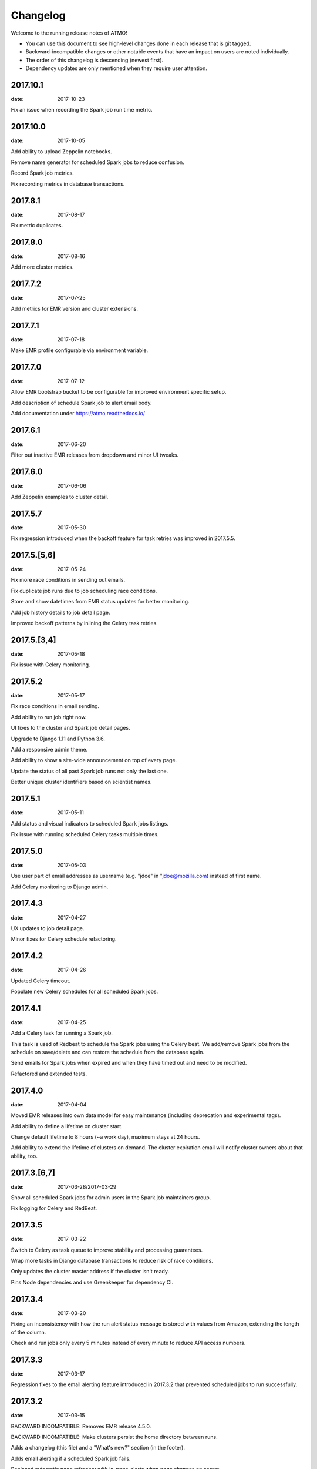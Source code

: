 Changelog
=========

Welcome to the running release notes of ATMO!

- You can use this document to see high-level changes done in each release
  that is git tagged.

- Backward-incompatible changes or other notable events that have an
  impact on users are noted individually.

- The order of this changelog is descending (newest first).

- Dependency updates are only mentioned when they require user attention.

2017.10.1
---------

:date: 2017-10-23

Fix an issue when recording the Spark job run time metric.

2017.10.0
---------

:date: 2017-10-05

Add ability to upload Zeppelin notebooks.

Remove name generator for scheduled Spark jobs to reduce confusion.

Record Spark job metrics.

Fix recording metrics in database transactions.

2017.8.1
--------

:date: 2017-08-17

Fix metric duplicates.

2017.8.0
--------

:date: 2017-08-16

Add more cluster metrics.

2017.7.2
--------

:date: 2017-07-25

Add metrics for EMR version and cluster extensions.

2017.7.1
--------

:date: 2017-07-18

Make EMR profile configurable via environment variable.

2017.7.0
--------

:date: 2017-07-12

Allow EMR bootstrap bucket to be configurable for improved environment
specific setup.

Add description of schedule Spark job to alert email body.

Add documentation under https://atmo.readthedocs.io/

2017.6.1
--------

:date: 2017-06-20

Filter out inactive EMR releases from dropdown and minor UI tweaks.

2017.6.0
--------

:date: 2017-06-06

Add Zeppelin examples to cluster detail.

2017.5.7
--------

:date: 2017-05-30

Fix regression introduced when the backoff feature for task retries was
improved in 2017.5.5.

2017.5.[5,6]
------------

:date: 2017-05-24

Fix more race conditions in sending out emails.

Fix duplicate job runs due to job scheduling race conditions.

Store and show datetimes from EMR status updates for better monitoring.

Add job history details to job detail page.

Improved backoff patterns by inlining the Celery task retries.

2017.5.[3,4]
------------

:date: 2017-05-18

Fix issue with Celery monitoring.

2017.5.2
--------

:date: 2017-05-17

Fix race conditions in email sending.

Add ability to run job right now.

UI fixes to the cluster and Spark job detail pages.

Upgrade to Django 1.11 and Python 3.6.

Add a responsive admin theme.

Add ability to show a site-wide announcement on top of every page.

Update the status of all past Spark job runs not only the last one.

Better unique cluster identifiers based on scientist names.

2017.5.1
--------

:date: 2017-05-11

Add status and visual indicators to scheduled Spark jobs listings.

Fix issue with running scheduled Celery tasks multiple times.

2017.5.0
--------

:date: 2017-05-03

Use user part of email addresses as username (e.g. "jdoe" in
"jdoe@mozilla.com) instead of first name.

Add Celery monitoring to Django admin.

2017.4.3
--------

:date: 2017-04-27

UX updates to job detail page.

Minor fixes for Celery schedule refactoring.

2017.4.2
--------

:date: 2017-04-26

Updated Celery timeout.

Populate new Celery schedules for all scheduled Spark jobs.

2017.4.1
--------

:date: 2017-04-25

Add a Celery task for running a Spark job.

This task is used of Redbeat to schedule the Spark jobs using the Celery beat.
We add/remove Spark jobs from the schedule on save/delete and can restore the
schedule from the database again.

Send emails for Spark jobs when expired and when they have timed out and need
to be modified.

Refactored and extended tests.

2017.4.0
--------

:date: 2017-04-04

Moved EMR releases into own data model for easy maintenance (including
deprecation and experimental tags).

Add ability to define a lifetime on cluster start.

Change default lifetime to 8 hours (~a work day), maximum stays at 24 hours.

Add ability to extend the lifetime of clusters on demand. The cluster expiration
email will notify cluster owners about that ability, too.

2017.3.[6,7]
------------

:date: 2017-03-28/2017-03-29

Show all scheduled Spark jobs for admin users in the Spark job maintainers
group.

Fix logging for Celery and RedBeat.

2017.3.5
--------

:date: 2017-03-22

Switch to Celery as task queue to improve stability and processing guarentees.

Wrap more tasks in Django database transactions to reduce risk of race conditions.

Only updates the cluster master address if the cluster isn't ready.

Pins Node dependencies and use Greenkeeper for dependency CI.

2017.3.4
--------

:date: 2017-03-20

Fixing an inconsistency with how the run alert status message is stored
with values from Amazon, extending the length of the column.

Check and run jobs only every 5 minutes instead of every minute to reduce
API access numbers.

2017.3.3
--------

:date: 2017-03-17

Regression fixes to the email alerting feature introduced in 2017.3.2
that prevented scheduled jobs to run successfully.

2017.3.2
--------

:date: 2017-03-15

BACKWARD INCOMPATIBLE: Removes EMR release 4.5.0.

BACKWARD INCOMPATIBLE: Make clusters persist the home directory between runs.

Adds a changelog (this file) and a "What's new?" section (in the footer).

Adds email alerting if a scheduled Spark job fails.

Replaced automatic page refresher with in-page-alerts when page changes on server.

Moved project board to Waffle: https://waffle.io/mozilla/telemetry-analysis-service

Run flake8 automatically as part of test suite.

2017.3.[0,1]
------------

:date: 2017-03-07/2017-03-08

Selects the SSH key automatically if only one is present.

Uses ListCluster API endpoint for updating Spark job run states
instead of DescribeCluster to counteract AWS API throtteling.

2017.2.[9,10,11,12,13]
----------------------

:date: 2017-02-23

Regression fixes for the Python 3 migration and Zeppeling integration.

2017.2.[6,7,8]
--------------

:date: 2017-02-20/2017-02-21

Adds the ability to store the history of scheduled Spark job for
planned features such as alerting and cost calculations.

2017.2.[4,5]
------------

:date: 2017-02-17

Adds experimental support for Apache Zeppelin, next to Jupyter a second
way to manage notebooks.

Improves client side form validation dramaticlly and changes file selector
to better suited system.

Adds exponential backoff retries for the worker system to counteract
AWS API throtteling for jobs that update cluster status or run scheduled
Spark jobs.

Moves from Python 2 to 3.

2017.2.[1,2,3]
--------------

:date: 2017-02-07/2017-02-10

Uses AWS EC2 spot instances for scheduled Spark jobs with more than one
node.

Moves issue management from Bugzilla to `GitHub <https://github.com/mozilla/telemetry-analysis-service/issues>`_.

2017.1.[11,12]
--------------

:date: 2017-01-31

Self-dogfoods the newly implemented `python-dockerflow <https://python-dockerflow.rtfd.io/>`_.

Fix many UX issues in the various forms.

2017.1.[7,8,9,10]
-----------------

:date: 2017-01-24

Adds ability to upload personal SSH keys to simplify starting clusters.

Adds a new required description field to Spark job to be able to debug
jobs easily.

Adds EMR 5.2.1 to list of available EMR versions.

Uses new shared public SSH key that is used by the hadoop user on EMR.

2017.1.[0,1,2,3,4,5,6]
----------------------

:date: 2017-01-20

First release of 2017 that comes with a lot of changes around
deployment, UI and UX. \o/

Adopts NPM as a way to maintain frontend dependencies.

Adds a object level permission system to be able to share CRUD
permissions per user or user group, e.g. admins can see clusters
and Spark jobs of other users now.

Makes the cluster and Spark job deletion confirmation happen in
place instead of redirecting to separate page that asks for confirmation.

Extends tests and adds test coverage reporting via Codecov.

Drops Travis-CI in favor of Circle CI.

Allows enabling/disabling AWS EC2 spot instances via the Django admin UI
in the Constance section.

2016.11.5
---------

:date: 2016-11-21

Fix job creation edge case.

More NewRelic fixes.

2016.11.[2,3,4]
---------------

:date: 2016-11-17

Fixes logging related to Dockerflow.

Turned off NewRelic's "high_security" mode.

Increases the job timeouts for less job kills.

Removes the need for Newrelic deploys to Heroku.

2016.11.1
---------

:date: 2016-11-14

Implements Dockerflow health checks so it follows the best
practices of Mozilla's
`Dockerflow <https://github.com/mozilla-services/Dockerflow>`_.
Many thanks to @mythmon for the inspiration in the Normandy code.

2016.11.0
---------

:date: 2016-11-11

The first release of ATMO V2 under the new release system that ports
the majority of the V1 to a new codebase.

This is a major milestone after months of work of many contributors,
finishing the work of Mozilla community members and staff.

